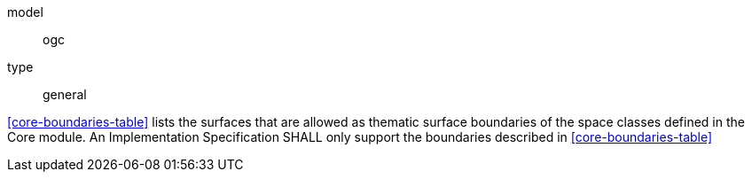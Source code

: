 [[req_core_boundaries]]
[requirement]
====
[%metadata]
model:: ogc
type:: general

<<core-boundaries-table>> lists the surfaces that are allowed as thematic surface boundaries of the space classes defined in the Core module. An Implementation Specification SHALL only support the boundaries described in <<core-boundaries-table>>
====
